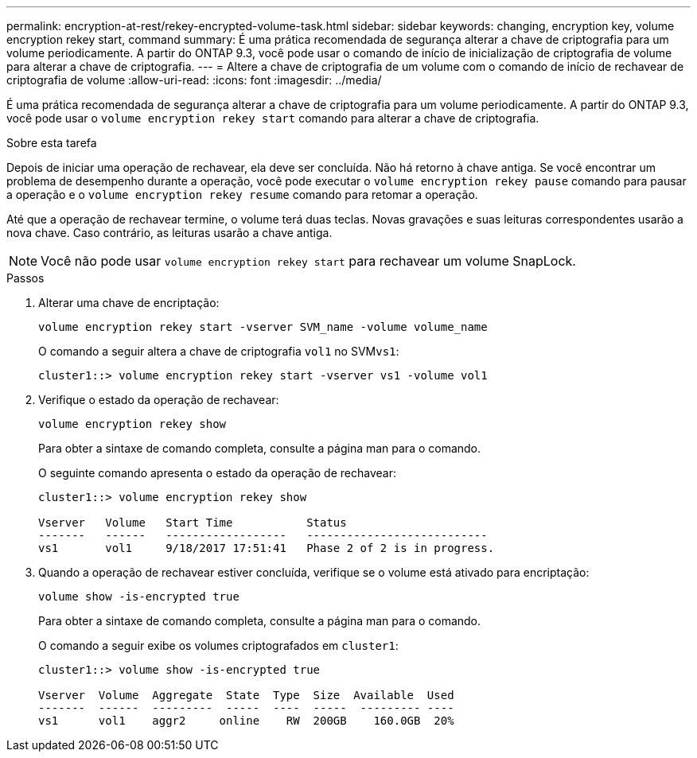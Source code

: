 ---
permalink: encryption-at-rest/rekey-encrypted-volume-task.html 
sidebar: sidebar 
keywords: changing, encryption key, volume encryption rekey start, command 
summary: É uma prática recomendada de segurança alterar a chave de criptografia para um volume periodicamente. A partir do ONTAP 9.3, você pode usar o comando de início de inicialização de criptografia de volume para alterar a chave de criptografia. 
---
= Altere a chave de criptografia de um volume com o comando de início de rechavear de criptografia de volume
:allow-uri-read: 
:icons: font
:imagesdir: ../media/


[role="lead"]
É uma prática recomendada de segurança alterar a chave de criptografia para um volume periodicamente. A partir do ONTAP 9.3, você pode usar o `volume encryption rekey start` comando para alterar a chave de criptografia.

.Sobre esta tarefa
Depois de iniciar uma operação de rechavear, ela deve ser concluída. Não há retorno à chave antiga. Se você encontrar um problema de desempenho durante a operação, você pode executar o `volume encryption rekey pause` comando para pausar a operação e o `volume encryption rekey resume` comando para retomar a operação.

Até que a operação de rechavear termine, o volume terá duas teclas. Novas gravações e suas leituras correspondentes usarão a nova chave. Caso contrário, as leituras usarão a chave antiga.

[NOTE]
====
Você não pode usar `volume encryption rekey start` para rechavear um volume SnapLock.

====
.Passos
. Alterar uma chave de encriptação:
+
`volume encryption rekey start -vserver SVM_name -volume volume_name`

+
O comando a seguir altera a chave de criptografia `vol1` no SVM``vs1``:

+
[listing]
----
cluster1::> volume encryption rekey start -vserver vs1 -volume vol1
----
. Verifique o estado da operação de rechavear:
+
`volume encryption rekey show`

+
Para obter a sintaxe de comando completa, consulte a página man para o comando.

+
O seguinte comando apresenta o estado da operação de rechavear:

+
[listing]
----
cluster1::> volume encryption rekey show

Vserver   Volume   Start Time           Status
-------   ------   ------------------   ---------------------------
vs1       vol1     9/18/2017 17:51:41   Phase 2 of 2 is in progress.
----
. Quando a operação de rechavear estiver concluída, verifique se o volume está ativado para encriptação:
+
`volume show -is-encrypted true`

+
Para obter a sintaxe de comando completa, consulte a página man para o comando.

+
O comando a seguir exibe os volumes criptografados em `cluster1`:

+
[listing]
----
cluster1::> volume show -is-encrypted true

Vserver  Volume  Aggregate  State  Type  Size  Available  Used
-------  ------  ---------  -----  ----  -----  --------- ----
vs1      vol1    aggr2     online    RW  200GB    160.0GB  20%
----


